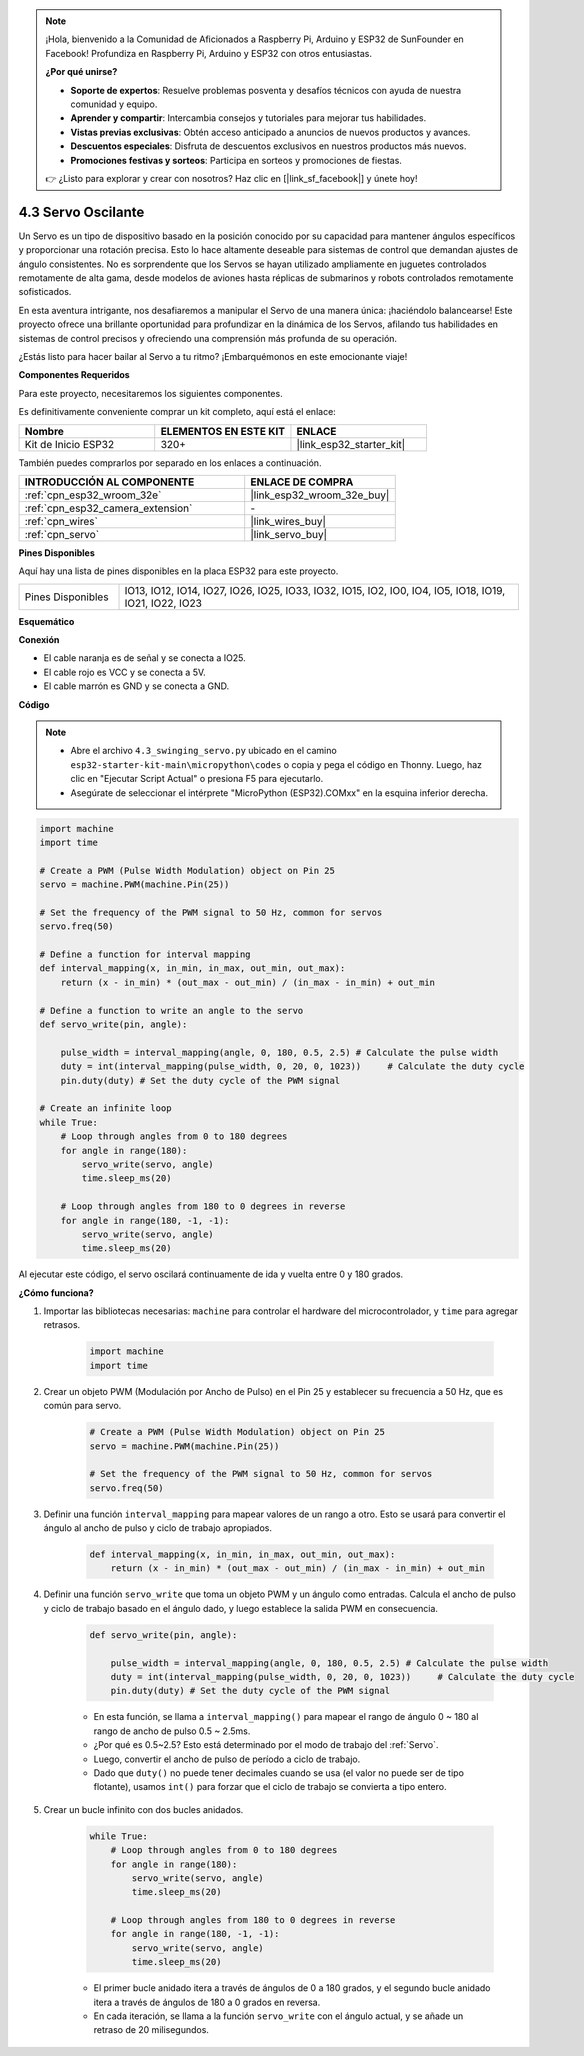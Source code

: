 .. note::

    ¡Hola, bienvenido a la Comunidad de Aficionados a Raspberry Pi, Arduino y ESP32 de SunFounder en Facebook! Profundiza en Raspberry Pi, Arduino y ESP32 con otros entusiastas.

    **¿Por qué unirse?**

    - **Soporte de expertos**: Resuelve problemas posventa y desafíos técnicos con ayuda de nuestra comunidad y equipo.
    - **Aprender y compartir**: Intercambia consejos y tutoriales para mejorar tus habilidades.
    - **Vistas previas exclusivas**: Obtén acceso anticipado a anuncios de nuevos productos y avances.
    - **Descuentos especiales**: Disfruta de descuentos exclusivos en nuestros productos más nuevos.
    - **Promociones festivas y sorteos**: Participa en sorteos y promociones de fiestas.

    👉 ¿Listo para explorar y crear con nosotros? Haz clic en [|link_sf_facebook|] y únete hoy!

.. _py_servo:

4.3 Servo Oscilante
===================

Un Servo es un tipo de dispositivo basado en la posición conocido por su capacidad para mantener ángulos específicos y proporcionar una rotación precisa. Esto lo hace altamente deseable para sistemas de control que demandan ajustes de ángulo consistentes. No es sorprendente que los Servos se hayan utilizado ampliamente en juguetes controlados remotamente de alta gama, desde modelos de aviones hasta réplicas de submarinos y robots controlados remotamente sofisticados.

En esta aventura intrigante, nos desafiaremos a manipular el Servo de una manera única: ¡haciéndolo balancearse! Este proyecto ofrece una brillante oportunidad para profundizar en la dinámica de los Servos, afilando tus habilidades en sistemas de control precisos y ofreciendo una comprensión más profunda de su operación.

¿Estás listo para hacer bailar al Servo a tu ritmo? ¡Embarquémonos en este emocionante viaje!

**Componentes Requeridos**

Para este proyecto, necesitaremos los siguientes componentes.

Es definitivamente conveniente comprar un kit completo, aquí está el enlace:

.. list-table::
    :widths: 20 20 20
    :header-rows: 1

    *   - Nombre	
        - ELEMENTOS EN ESTE KIT
        - ENLACE
    *   - Kit de Inicio ESP32
        - 320+
        - |link_esp32_starter_kit|

También puedes comprarlos por separado en los enlaces a continuación.

.. list-table::
    :widths: 30 20
    :header-rows: 1

    *   - INTRODUCCIÓN AL COMPONENTE
        - ENLACE DE COMPRA

    *   - :ref:`cpn_esp32_wroom_32e`
        - |link_esp32_wroom_32e_buy|
    *   - :ref:`cpn_esp32_camera_extension`
        - \-
    *   - :ref:`cpn_wires`
        - |link_wires_buy|
    *   - :ref:`cpn_servo`
        - |link_servo_buy|


**Pines Disponibles**

Aquí hay una lista de pines disponibles en la placa ESP32 para este proyecto.

.. list-table::
    :widths: 5 20 

    * - Pines Disponibles
      - IO13, IO12, IO14, IO27, IO26, IO25, IO33, IO32, IO15, IO2, IO0, IO4, IO5, IO18, IO19, IO21, IO22, IO23


**Esquemático**

.. image:: ../../img/circuit/circuit_4.3_servo.png

**Conexión**

* El cable naranja es de señal y se conecta a IO25.
* El cable rojo es VCC y se conecta a 5V.
* El cable marrón es GND y se conecta a GND.

.. image:: ../../img/wiring/4.3_swinging_servo_bb.png

**Código**

.. note::

    * Abre el archivo ``4.3_swinging_servo.py`` ubicado en el camino ``esp32-starter-kit-main\micropython\codes`` o copia y pega el código en Thonny. Luego, haz clic en "Ejecutar Script Actual" o presiona F5 para ejecutarlo.
    * Asegúrate de seleccionar el intérprete "MicroPython (ESP32).COMxx" en la esquina inferior derecha. 




.. code-block:: python

    import machine
    import time

    # Create a PWM (Pulse Width Modulation) object on Pin 25
    servo = machine.PWM(machine.Pin(25))

    # Set the frequency of the PWM signal to 50 Hz, common for servos
    servo.freq(50)

    # Define a function for interval mapping
    def interval_mapping(x, in_min, in_max, out_min, out_max):
        return (x - in_min) * (out_max - out_min) / (in_max - in_min) + out_min

    # Define a function to write an angle to the servo
    def servo_write(pin, angle):
        
        pulse_width = interval_mapping(angle, 0, 180, 0.5, 2.5) # Calculate the pulse width
        duty = int(interval_mapping(pulse_width, 0, 20, 0, 1023))     # Calculate the duty cycle
        pin.duty(duty) # Set the duty cycle of the PWM signal

    # Create an infinite loop
    while True:
        # Loop through angles from 0 to 180 degrees
        for angle in range(180):
            servo_write(servo, angle)
            time.sleep_ms(20)

        # Loop through angles from 180 to 0 degrees in reverse
        for angle in range(180, -1, -1):
            servo_write(servo, angle)
            time.sleep_ms(20)


Al ejecutar este código, el servo oscilará continuamente de ida y vuelta entre 0 y 180 grados.


**¿Cómo funciona?**


#. Importar las bibliotecas necesarias: ``machine`` para controlar el hardware del microcontrolador, y ``time`` para agregar retrasos.


    .. code-block:: python

        import machine
        import time

#. Crear un objeto PWM (Modulación por Ancho de Pulso) en el Pin 25 y establecer su frecuencia a 50 Hz, que es común para servo.

    .. code-block:: python

        # Create a PWM (Pulse Width Modulation) object on Pin 25
        servo = machine.PWM(machine.Pin(25))

        # Set the frequency of the PWM signal to 50 Hz, common for servos
        servo.freq(50)

#. Definir una función ``interval_mapping`` para mapear valores de un rango a otro. Esto se usará para convertir el ángulo al ancho de pulso y ciclo de trabajo apropiados.

    .. code-block:: python

        def interval_mapping(x, in_min, in_max, out_min, out_max):
            return (x - in_min) * (out_max - out_min) / (in_max - in_min) + out_min

#. Definir una función ``servo_write`` que toma un objeto PWM y un ángulo como entradas. Calcula el ancho de pulso y ciclo de trabajo basado en el ángulo dado, y luego establece la salida PWM en consecuencia.

    .. code-block:: python
        
        def servo_write(pin, angle):
            
            pulse_width = interval_mapping(angle, 0, 180, 0.5, 2.5) # Calculate the pulse width
            duty = int(interval_mapping(pulse_width, 0, 20, 0, 1023))     # Calculate the duty cycle
            pin.duty(duty) # Set the duty cycle of the PWM signal

    * En esta función, se llama a ``interval_mapping()`` para mapear el rango de ángulo 0 ~ 180 al rango de ancho de pulso 0.5 ~ 2.5ms.
    * ¿Por qué es 0.5~2.5? Esto está determinado por el modo de trabajo del :ref:`Servo`. 
    * Luego, convertir el ancho de pulso de período a ciclo de trabajo. 
    * Dado que ``duty()`` no puede tener decimales cuando se usa (el valor no puede ser de tipo flotante), usamos ``int()`` para forzar que el ciclo de trabajo se convierta a tipo entero.

#. Crear un bucle infinito con dos bucles anidados.

    .. code-block:: python

        while True:
            # Loop through angles from 0 to 180 degrees
            for angle in range(180):
                servo_write(servo, angle)
                time.sleep_ms(20)

            # Loop through angles from 180 to 0 degrees in reverse
            for angle in range(180, -1, -1):
                servo_write(servo, angle)
                time.sleep_ms(20)
    
    * El primer bucle anidado itera a través de ángulos de 0 a 180 grados, y el segundo bucle anidado itera a través de ángulos de 180 a 0 grados en reversa.
    * En cada iteración, se llama a la función ``servo_write`` con el ángulo actual, y se añade un retraso de 20 milisegundos.

